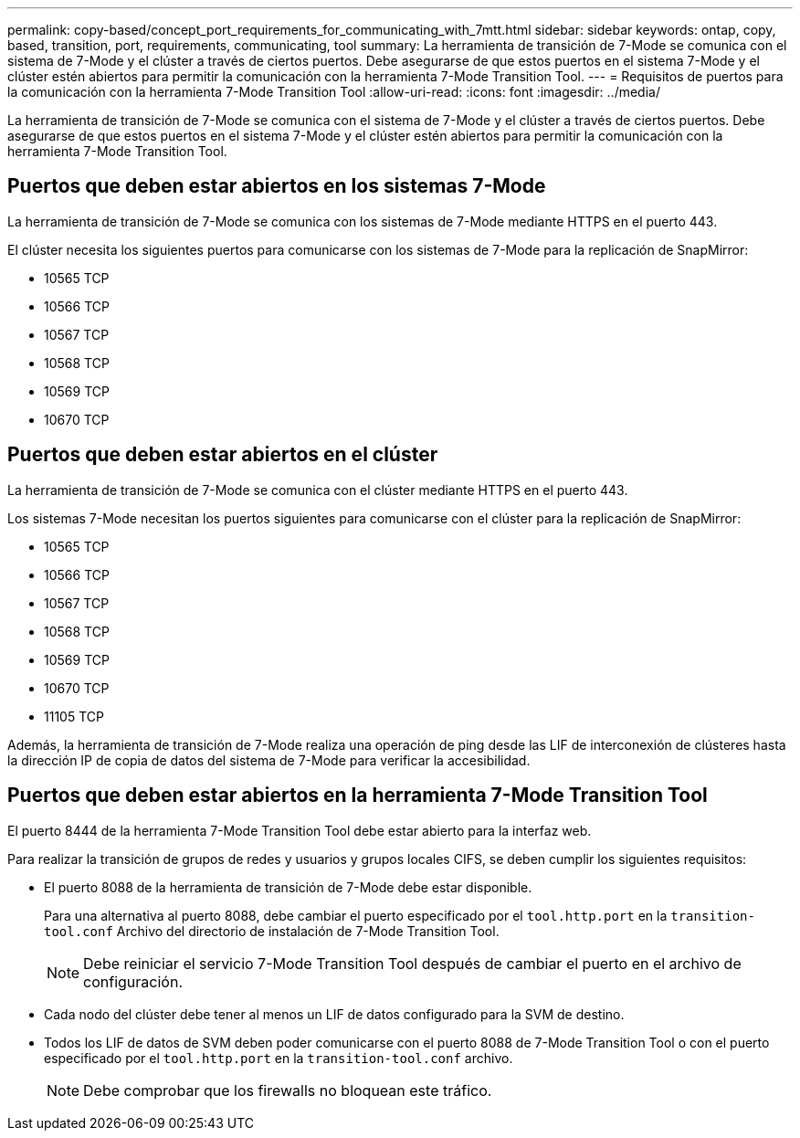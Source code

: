 ---
permalink: copy-based/concept_port_requirements_for_communicating_with_7mtt.html 
sidebar: sidebar 
keywords: ontap, copy, based, transition, port, requirements, communicating, tool 
summary: La herramienta de transición de 7-Mode se comunica con el sistema de 7-Mode y el clúster a través de ciertos puertos. Debe asegurarse de que estos puertos en el sistema 7-Mode y el clúster estén abiertos para permitir la comunicación con la herramienta 7-Mode Transition Tool. 
---
= Requisitos de puertos para la comunicación con la herramienta 7-Mode Transition Tool
:allow-uri-read: 
:icons: font
:imagesdir: ../media/


[role="lead"]
La herramienta de transición de 7-Mode se comunica con el sistema de 7-Mode y el clúster a través de ciertos puertos. Debe asegurarse de que estos puertos en el sistema 7-Mode y el clúster estén abiertos para permitir la comunicación con la herramienta 7-Mode Transition Tool.



== Puertos que deben estar abiertos en los sistemas 7-Mode

La herramienta de transición de 7-Mode se comunica con los sistemas de 7-Mode mediante HTTPS en el puerto 443.

El clúster necesita los siguientes puertos para comunicarse con los sistemas de 7-Mode para la replicación de SnapMirror:

* 10565 TCP
* 10566 TCP
* 10567 TCP
* 10568 TCP
* 10569 TCP
* 10670 TCP




== Puertos que deben estar abiertos en el clúster

La herramienta de transición de 7-Mode se comunica con el clúster mediante HTTPS en el puerto 443.

Los sistemas 7-Mode necesitan los puertos siguientes para comunicarse con el clúster para la replicación de SnapMirror:

* 10565 TCP
* 10566 TCP
* 10567 TCP
* 10568 TCP
* 10569 TCP
* 10670 TCP
* 11105 TCP


Además, la herramienta de transición de 7-Mode realiza una operación de ping desde las LIF de interconexión de clústeres hasta la dirección IP de copia de datos del sistema de 7-Mode para verificar la accesibilidad.



== Puertos que deben estar abiertos en la herramienta 7-Mode Transition Tool

El puerto 8444 de la herramienta 7-Mode Transition Tool debe estar abierto para la interfaz web.

Para realizar la transición de grupos de redes y usuarios y grupos locales CIFS, se deben cumplir los siguientes requisitos:

* El puerto 8088 de la herramienta de transición de 7-Mode debe estar disponible.
+
Para una alternativa al puerto 8088, debe cambiar el puerto especificado por el `tool.http.port` en la `transition-tool.conf` Archivo del directorio de instalación de 7-Mode Transition Tool.

+

NOTE: Debe reiniciar el servicio 7-Mode Transition Tool después de cambiar el puerto en el archivo de configuración.

* Cada nodo del clúster debe tener al menos un LIF de datos configurado para la SVM de destino.
* Todos los LIF de datos de SVM deben poder comunicarse con el puerto 8088 de 7-Mode Transition Tool o con el puerto especificado por el `tool.http.port` en la `transition-tool.conf` archivo.
+

NOTE: Debe comprobar que los firewalls no bloquean este tráfico.


